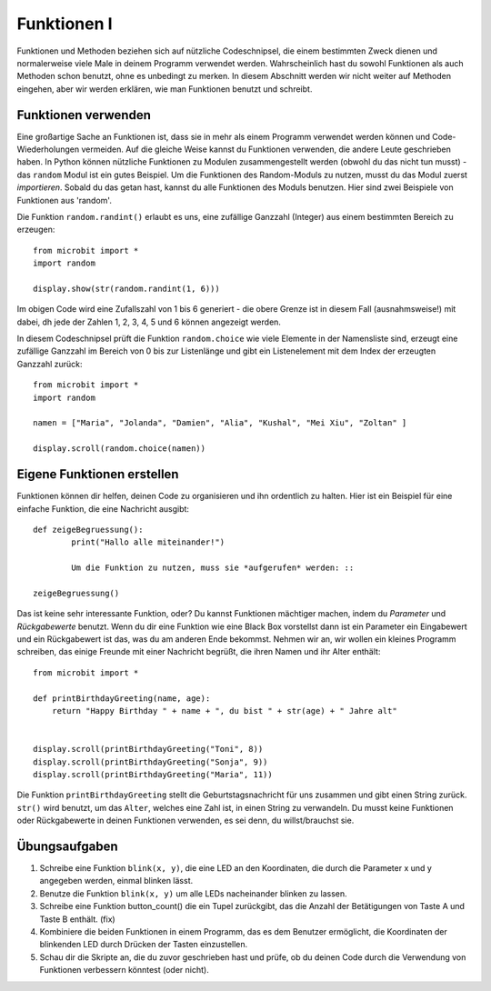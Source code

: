 ************
Funktionen I
************

Funktionen und Methoden beziehen sich auf nützliche Codeschnipsel, die einem bestimmten Zweck dienen und normalerweise viele Male in deinem Programm verwendet werden. 
Wahrscheinlich hast du sowohl Funktionen als auch Methoden schon benutzt, ohne es unbedingt zu merken. 
In diesem Abschnitt werden wir nicht weiter auf Methoden eingehen, aber wir werden erklären, wie man Funktionen benutzt und schreibt. 

Funktionen verwenden
====================

Eine großartige Sache an Funktionen ist, dass sie in mehr als einem Programm verwendet werden können und Code-Wiederholungen 
vermeiden. Auf die gleiche Weise kannst du Funktionen verwenden, die andere Leute geschrieben haben. In Python können nützliche 
Funktionen zu Modulen zusammengestellt werden (obwohl du das nicht tun musst) - das ``random`` Modul ist ein gutes Beispiel. 
Um die Funktionen des Random-Moduls zu nutzen, musst du das Modul zuerst `importieren`. Sobald du das getan hast, kannst du 
alle Funktionen des Moduls benutzen. Hier sind zwei Beispiele von Funktionen aus 'random'.

Die Funktion ``random.randint()`` erlaubt es uns, eine zufällige Ganzzahl (Integer) aus einem bestimmten Bereich zu erzeugen::

	from microbit import *
	import random
	
	display.show(str(random.randint(1, 6)))

Im obigen Code wird eine Zufallszahl von 1 bis 6 generiert - die obere Grenze ist in diesem Fall (ausnahmsweise!) mit dabei, 
dh jede der Zahlen 1, 2, 3, 4, 5 und 6 können angezeigt werden.
	
In diesem Codeschnipsel prüft die Funktion ``random.choice`` wie viele Elemente in der Namensliste sind, erzeugt eine zufällige 
Ganzzahl im Bereich von 0 bis zur Listenlänge und gibt ein Listenelement mit dem Index der erzeugten Ganzzahl zurück::

	from microbit import *
	import random
	
	namen = ["Maria", "Jolanda", "Damien", "Alia", "Kushal", "Mei Xiu", "Zoltan" ]
	
	display.scroll(random.choice(namen))


Eigene Funktionen erstellen
============================

Funktionen können dir helfen, deinen Code zu organisieren und ihn ordentlich zu halten. Hier ist ein Beispiel für eine einfache Funktion, die eine Nachricht ausgibt::


	def zeigeBegruessung():
		print("Hallo alle miteinander!")

		Um die Funktion zu nutzen, muss sie *aufgerufen* werden: ::

	zeigeBegruessung()

Das ist keine sehr interessante Funktion, oder? Du kannst Funktionen mächtiger machen, indem du `Parameter` und `Rückgabewerte` benutzt. Wenn du dir eine Funktion wie eine Black Box vorstellst 
dann ist ein Parameter ein Eingabewert und ein Rückgabewert ist das, was du am anderen Ende bekommst. Nehmen wir an, wir wollen ein kleines Programm schreiben, das einige 
Freunde mit einer Nachricht begrüßt, die ihren Namen und ihr Alter enthält: ::

	from microbit import *

	def printBirthdayGreeting(name, age):
	    return "Happy Birthday " + name + ", du bist " + str(age) + " Jahre alt"   


 	display.scroll(printBirthdayGreeting("Toni", 8))
 	display.scroll(printBirthdayGreeting("Sonja", 9))
 	display.scroll(printBirthdayGreeting("Maria", 11))
		
Die Funktion ``printBirthdayGreeting`` stellt die Geburtstagsnachricht für uns zusammen und gibt einen String zurück. ``str()`` wird benutzt, um das ``Alter``, 
welches eine Zahl ist, in einen String zu verwandeln.  Du musst keine Funktionen oder Rückgabewerte in deinen Funktionen verwenden, es sei denn, du willst/brauchst sie.	

Übungsaufgaben
===================

1. Schreibe eine Funktion ``blink(x, y)``, die eine LED an den Koordinaten, die durch die Parameter x und y angegeben werden, einmal blinken lässt.

2. Benutze die Funktion ``blink(x, y)`` um alle LEDs nacheinander blinken zu lassen.

3. Schreibe eine Funktion button_count() die ein Tupel zurückgibt, das die Anzahl der Betätigungen von Taste A und Taste B enthält. (fix)

4. Kombiniere die beiden Funktionen in einem Programm, das es dem Benutzer ermöglicht, die Koordinaten der blinkenden LED durch Drücken der Tasten einzustellen.

5. Schau dir die Skripte an, die du zuvor geschrieben hast und prüfe, ob du deinen Code durch die Verwendung von Funktionen verbessern könntest (oder nicht).